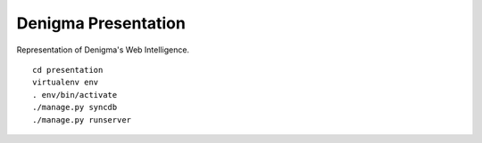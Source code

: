 Denigma Presentation
====================
Representation of Denigma's Web Intelligence.

::

    cd presentation
    virtualenv env
    . env/bin/activate
    ./manage.py syncdb
    ./manage.py runserver